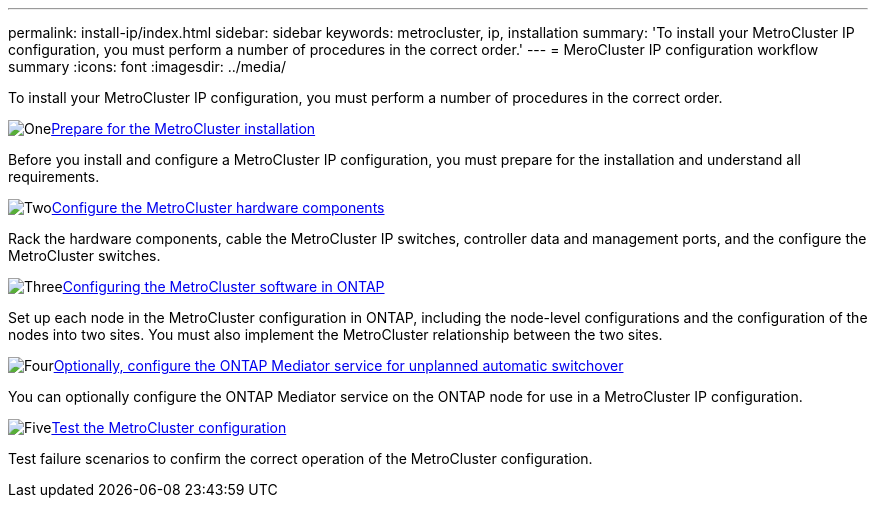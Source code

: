 ---
permalink: install-ip/index.html
sidebar: sidebar
keywords: metrocluster, ip, installation
summary: 'To install your MetroCluster IP configuration, you must perform a number of procedures in the correct order.'
---
= MeroCluster IP configuration workflow summary
:icons: font
:imagesdir: ../media/

[.lead]
To install your MetroCluster IP configuration, you must perform a number of procedures in the correct order.

.image:https://raw.githubusercontent.com/NetAppDocs/common/main/media/number-1.png[One]link:concept_considerations_differences.html[Prepare for the MetroCluster installation]
[role="quick-margin-para"]
Before you install and configure a MetroCluster IP configuration, you must prepare for the installation and understand all requirements. 

.image:https://raw.githubusercontent.com/NetAppDocs/common/main/media/number-2.png[Two]link:concept_parts_of_an_ip_mcc_configuration_mcc_ip.html[Configure the MetroCluster hardware components]
[role="quick-margin-para"]
Rack the hardware components, cable the MetroCluster IP switches, controller data and management ports, and the configure the MetroCluster switches. 

.image:https://raw.githubusercontent.com/NetAppDocs/common/main/media/number-3.png[Three]link:concept_configure_the_mcc_software_in_ontap.htmll[Configuring the MetroCluster software in ONTAP]
[role="quick-margin-para"]
Set up each node in the MetroCluster configuration in ONTAP, including the node-level configurations and the configuration of the nodes into two sites. You must also implement the MetroCluster relationship between the two sites.

.image:https://raw.githubusercontent.com/NetAppDocs/common/main/media/number-4.png[Four]link:concept_configure_the_mcc_software_in_ontap.html[Optionally, configure the ONTAP Mediator service for unplanned automatic switchover]
[role="quick-margin-para"]
You can optionally configure the ONTAP Mediator service on the ONTAP node for use in a MetroCluster IP configuration.

.image:https://raw.githubusercontent.com/NetAppDocs/common/main/media/number-5.png[Five]link:task_test_the_mcc_configuration.html[Test the MetroCluster configuration]
[role="quick-margin-para"]
Test failure scenarios to confirm the correct operation of the MetroCluster configuration.

// 2024 Aug 01, GH 619